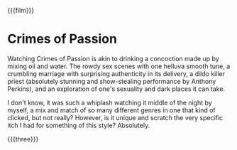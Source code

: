 {{{film}}}
#+date: 224; 12024 H.E. 2315
* Crimes of Passion
Watching Crimes of Passion is akin to drinking a concoction made up by mixing
oil and water. The rowdy sex scenes with one helluva smooth tune, a crumbling
marriage with surprising authenticity in its delivery, a dildo killer priest
(absolutely stunning and show-stealing performance by Anthony Perkins), and an
exploration of one's sexuality and dark places it can take.

I don't know, it was such a whiplash watching it middle of the night by myself,
a mix and match of so many different genres in one that kind of clicked, but not
really? However, is it unique and scratch the very specific itch I had for
something of this style? Absolutely.

{{{three}}}
